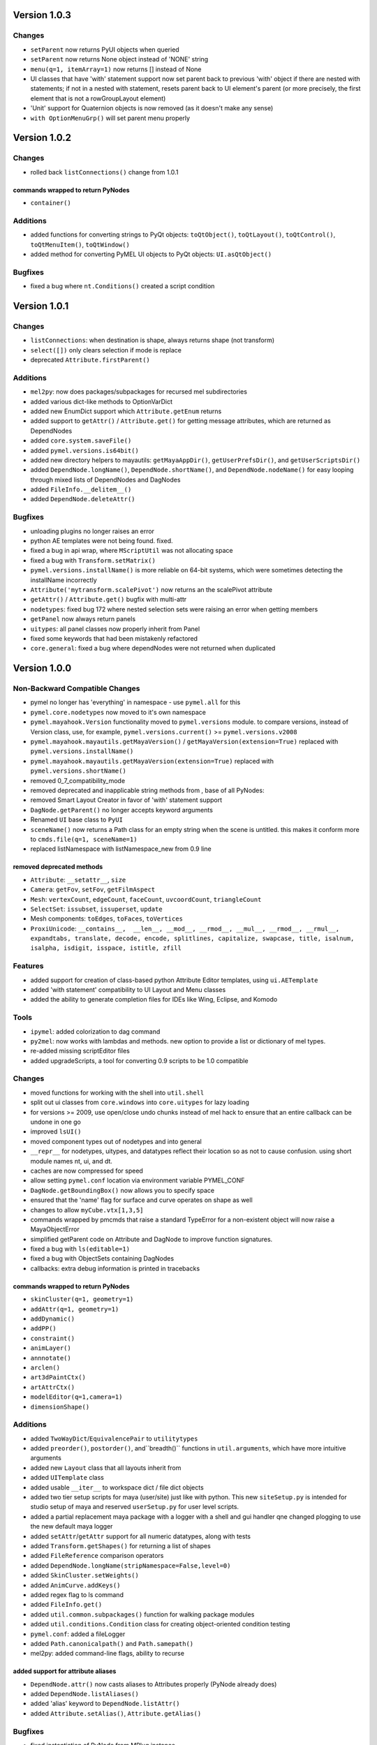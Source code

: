 ==================================
Version 1.0.3
==================================

----------------------------------
Changes
----------------------------------
- ``setParent`` now returns PyUI objects when queried
- ``setParent`` now returns None object instead of 'NONE' string
- ``menu(q=1, itemArray=1)`` now returns [] instead of None
- UI classes that have 'with' statement support now set parent back to previous
  'with' object if there are nested with statements; if not in a nested with
  statement, resets parent back to UI element's parent (or more precisely, the
  first element that is not a rowGroupLayout element)
- 'Unit' support for Quaternion objects is now removed (as it doesn't make
  any sense)
- ``with OptionMenuGrp()`` will set parent menu properly


==================================
Version 1.0.2
==================================

----------------------------------
Changes
----------------------------------

- rolled back ``listConnections()`` change from 1.0.1

commands wrapped to return PyNodes
----------------------------------
- ``container()``

----------------------------------
Additions
----------------------------------

- added functions for converting strings to PyQt objects: ``toQtObject()``, ``toQtLayout()``, ``toQtControl()``, ``toQtMenuItem()``, ``toQtWindow()``
- added method for converting PyMEL UI objects to PyQt objects: ``UI.asQtObject()``

----------------------------------
Bugfixes
----------------------------------

- fixed a bug where ``nt.Conditions()`` created a script condition


==================================
Version 1.0.1
==================================

----------------------------------
Changes
----------------------------------

- ``listConnections``: when destination is shape, always returns shape (not transform)
- ``select([])`` only clears selection if mode is replace
- deprecated ``Attribute.firstParent()``

----------------------------------
Additions
----------------------------------

- ``mel2py``: now does packages/subpackages for recursed mel subdirectories
- added various dict-like methods to OptionVarDict
- added new EnumDict support which ``Attribute.getEnum`` returns
- added support to ``getAttr()`` / ``Attribute.get()`` for getting message attributes, which are returned as DependNodes
- added ``core.system.saveFile()``
- added ``pymel.versions.is64bit()``
- added new directory helpers to mayautils: ``getMayaAppDir()``, ``getUserPrefsDir()``, and ``getUserScriptsDir()``
- added ``DependNode.longName()``, ``DependNode.shortName()``, and ``DependNode.nodeName()`` for easy looping through mixed lists of DependNodes and DagNodes
- added ``FileInfo.__delitem__()``
- added ``DependNode.deleteAttr()``

----------------------------------
Bugfixes
----------------------------------

- unloading plugins no longer raises an error
- python AE templates were not being found. fixed.
- fixed a bug in api wrap, where ``MScriptUtil`` was not allocating space
- fixed a bug with ``Transform.setMatrix()``
- ``pymel.versions.installName()`` is more reliable on 64-bit systems, which were sometimes detecting the installName incorrectly
- ``Attribute('mytransform.scalePivot')`` now returns an the scalePivot attribute
- ``getAttr()`` / ``Attribute.get()`` bugfix with multi-attr
- ``nodetypes``: fixed bug 172 where nested selection sets were raising an error when getting members
- ``getPanel`` now always return panels
- ``uitypes``: all panel classes now properly inherit from Panel
- fixed some keywords that had been mistakenly refactored
- ``core.general``: fixed a bug where dependNodes were not returned when duplicated


==================================
Version 1.0.0
==================================

----------------------------------
Non-Backward Compatible Changes
----------------------------------

- pymel no longer has 'everything' in namespace - use ``pymel.all`` for this
- ``pymel.core.nodetypes`` now moved to it's own namespace
- ``pymel.mayahook.Version`` functionality moved to ``pymel.versions`` module. to compare versions, instead of Version class, use, for example, ``pymel.versions.current()`` >= ``pymel.versions.v2008``
- ``pymel.mayahook.mayautils.getMayaVersion()`` / ``getMayaVersion(extension=True)`` replaced with ``pymel.versions.installName()``
- ``pymel.mayahook.mayautils.getMayaVersion(extension=True)`` replaced with ``pymel.versions.shortName()``
- removed 0_7_compatibility_mode

- removed deprecated and inapplicable string methods from , base of all PyNodes: 

- removed Smart Layout Creator in favor of 'with' statement support
- ``DagNode.getParent()`` no longer accepts keyword arguments
- Renamed ``UI`` base class to ``PyUI``
- ``sceneName()`` now returns a Path class for an empty string when the scene is untitled. this makes it conform more to ``cmds.file(q=1, sceneName=1)``
- replaced listNamespace with listNamespace_new from 0.9 line

removed deprecated methods
--------------------------
- ``Attribute``: ``__setattr__``, ``size``
- ``Camera``: ``getFov``, ``setFov``, ``getFilmAspect``
- ``Mesh``: ``vertexCount``, ``edgeCount``, ``faceCount``, ``uvcoordCount``, ``triangleCount``
- ``SelectSet``: ``issubset``, ``issuperset``, ``update``
- Mesh components: ``toEdges``, ``toFaces``, ``toVertices``
- ``ProxiUnicode``: ``__contains__,  __len__, __mod__, __rmod__, __mul__, __rmod__, __rmul__, expandtabs, translate, decode, encode, splitlines, capitalize, swapcase, title, isalnum, isalpha, isdigit, isspace, istitle, zfill``

----------------------------------
Features
----------------------------------

- added support for creation of class-based python Attribute Editor templates, using ``ui.AETemplate``
- added 'with statement' compatibility to UI Layout and Menu classes
- added the ability to generate completion files for IDEs like Wing, Eclipse, and Komodo

----------------------------------
Tools
----------------------------------

- ``ipymel``: added colorization to dag command
- ``py2mel``: now works with lambdas and methods.  new option to provide a list or dictionary of mel types.
- re-added missing scriptEditor files
- added upgradeScripts, a tool for converting 0.9 scripts to be 1.0 compatible

----------------------------------
Changes
----------------------------------

- moved functions for working with the shell into ``util.shell``
- split out ui classes from ``core.windows`` into ``core.uitypes`` for lazy loading
- for versions >= 2009, use open/close undo chunks instead of mel hack to ensure that an entire callback can be undone in one go
- improved ``lsUI()``
- moved component types out of nodetypes and into general
- ``__repr__`` for nodetypes, uitypes, and datatypes reflect their location so as not to cause confusion.  using short module names nt, ui, and dt.
- caches are now compressed for speed
- allow setting ``pymel.conf`` location via environment variable PYMEL_CONF
- ``DagNode.getBoundingBox()`` now allows you to specify space
- ensured that the 'name' flag for surface and curve operates on shape as well
- changes to allow ``myCube.vtx[1,3,5]``
- commands wrapped by pmcmds that raise a standard TypeError for a non-existent object will now raise a MayaObjectError
- simplified getParent code on Attribute and DagNode to improve function signatures.
- fixed a bug with ``ls(editable=1)``
- fixed a bug with ObjectSets containing DagNodes
- callbacks: extra debug information is printed in tracebacks

commands wrapped to return PyNodes
----------------------------------
- ``skinCluster(q=1, geometry=1)``
- ``addAttr(q=1, geometry=1)``
- ``addDynamic()``
- ``addPP()``
- ``constraint()``
- ``animLayer()``
- ``annnotate()``
- ``arclen()``
- ``art3dPaintCtx()``
- ``artAttrCtx()``
- ``modelEditor(q=1,camera=1)``
- ``dimensionShape()``

----------------------------------
Additions
----------------------------------

- added ``TwoWayDict``/``EquivalencePair`` to ``utilitytypes``
- added ``preorder()``, ``postorder()``, and``breadth()`` functions in ``util.arguments``, which have more intuitive arguments
- added new ``Layout`` class that all layouts inherit from
- added ``UITemplate`` class
- added usable ``__iter__`` to workspace dict / file dict objects
- added two tier setup scripts for maya (user/site) just like with python. This new ``siteSetup.py`` is intended for studio setup of maya and reserved ``userSetup.py`` for user level scripts.
- added a partial replacement maya package with a logger with a shell and gui handler qne changed plogging to use the new default maya logger
- added ``setAttr``/``getAttr`` support for all numeric datatypes, along with tests
- added ``Transform.getShapes()`` for returning a list of shapes
- added ``FileReference`` comparison operators
- added ``DependNode.longName(stripNamespace=False,level=0)``
- added ``SkinCluster.setWeights()``
- added ``AnimCurve.addKeys()``
- added regex flag to ls command
- added ``FileInfo.get()``
- added ``util.common.subpackages()`` function for walking package modules
- added ``util.conditions.Condition`` class for creating object-oriented condition testing
- ``pymel.conf``: added a fileLogger
- added ``Path.canonicalpath()`` and ``Path.samepath()``
- mel2py: added command-line flags, ability to recurse

added support for attribute aliases
-----------------------------------
- ``DependNode.attr()`` now casts aliases to Attributes properly (PyNode already does)
- added ``DependNode.listAliases()``
- added 'alias' keyword to ``DependNode.listAttr()``
- added ``Attribute.setAlias()``, ``Attribute.getAlias()``

----------------------------------
Bugfixes
----------------------------------

- fixed instantiation of PyNode from MPlug instance
- fixed a bug where Maya version was incorrectly detected when Maya was installed to a custom location 
- fixed bug where wrap of function which took multiple refs all pointed to same ``MScriptUtil``
- fixed wrapping of unsigned ptr api types
- fixed negative comp indices
- ``mel2py``: bugfix with ``mel2pyStr()``


==================================
Version 0.9.2
==================================

----------------------------------
Changes and Additions
----------------------------------

- added support for 2010 and python 2.6
- added basic support for all component types
- added a 'removeNamespace' flag to ``FileReference.importContents()``
- added support for open-ended time ranges for command like keyframes (Issue 82)
- enhanced ``keyframe`` function: if both valueChange and timeChange are queried, the result will be a list of (time,value) pairs
- added ability to pass a list of types to ``ls`` 'type' argument, as you can with ``listRelatives``
- added checkLocalArray and checkOtherArray arguments to ``Attribute.isConnectedTo`` which will cause the function to also test mulit/array elements
- improved ``core.language.pythonToMel()`` reliability on lists
- improved custom virtual class workflow
- added functionality to ``pymel.tools.py2mel`` for dynamically creating MEL commands based on python functions/classes
- added a new module ``pymel.api.plugins`` for working with api plugins in a more reasonable and automated fashion
- updated eclipse integration documentation

easy_install improvements
-------------------------
- setup now copies over a readline library for 2010 OSX using ``readline.so`` from toxik which is more compatible
- changed ipymel to be part of the default install instead of an extra package
- fixed interpreter path of ipymel and other executable scripts on OSX
- setup now detects and fixes invalid python installations on Linux which previously caused ``distutils`` and thus ``setup.py`` to fail


----------------------------------
Bugfixes
----------------------------------

- ``importFile()``, ``createReference()``, ``loadReference()``, and ``openFile()`` now return PyNodes when passed returnNewNodes flag (Issue 85)
- fixed rare bug with Vista where ``platform.system`` was failing during startup (Issue 87)
- fixed a bug with plugin loading to intelligently handle when callback does not get a name
- fixed ``optionMenu`` and ``optionMenuGrp`` to return empty lists instead of None
- restored ``core.other.AttributeName.exists()`` method
- fixed a bug in 0.7_compatibility_mode
- fixed minor bug in ``listRelatives()``
- fixed a bug where curve command was returning a string instead of a PyNode (Issue 96)


==================================
Version 0.9.1
==================================

----------------------------------
Changes and Additions
----------------------------------

- new feature:  virtual subclasses.  allows the user to create their own subclasses which are returned by ``PyNode``
- added ``v2009sp1`` and ``v2009sp1a`` to ``Version``
- changed ``MelGlobals.__getitem__`` to raise a KeyError on missing global, instead of a typeError
- ``util.path`` now supports regular expression filtering in addition to globs.  
- moved ``moduleDir()`` from ``util`` to ``mayahook`` since it is explicitly for pymel.  
- ensured that all default plugins are loaded when creating the api cache so that we can avoid calculating those each time the plugins are loaded
- added a new `errors` flag to recurseMayaScriptPath for controlling how to handle directory walking errors: warn or ignore
- moved ``pwarnings`` to ensure that ``pymel.util`` is completely separated from maya
- adding new sphinx documentation. modifying source docstrings where necessary.
- setParent now allows ``None`` arg to specify world parent
- adopted a standard setuptools-compliant package layout, with pymel as a subdirectory of the top level
- forced line numbers on for ``Mel.eval``
- changed ipymel to use $MAYA_LOCATION to find mayapy instead of /usr/bin/env
- changed datatypes examples to demonstrate the necessity to include a namespace
- added ``groupname``, ``get_groupname``, and ``chgrp`` to ``Path`` class for dealing with unix groups as strings instead of as gid's
- added alias ``path.Path`` for ``path.path`` so as to follow PEP8
- added a new option to ``pymel.conf`` to allow disabling of mel initialization in standalone mode.
- added ability to set logger verbosity using PYMEL_LOGLEVEL environment variable.  great for quick testing.

----------------------------------
Bugfixes
----------------------------------

- fixed a bug in ``undoInfo()``
- fixed a bug that was breaking ``mel2py``
- fixed a bug with logging that was locking it to INFO level.  INFO is now the default, but it can be properly changed in ``pymel.conf``
- fixed input casting of ``datatypes.Time`` 
- bug fixes in error handling within path class
- fixed issue 65: ``DependencyNode.listAttr()`` broken
- made sure ``NameParse`` objects are stringified before fed to ``MFnDependencyNode.findPlug()``
- added a few more reserved types so as to avoid creating them, which can lead to crashes on some setups
- fixed issue 66 where nodes could be created twice when using PEP8 style class instantiation: ``pm.Locator``
- ``path.walk*`` methods now properly prune all directories below those that do not match the supplied patterns
- maya bug workaround: changed pluginLoaded callback to API-based for 2009 and later
- fixed bug in ``hasAttr()``
- removed bug in ``arrays.dot`` where incorrect duplicate definition was taking precedence
- fixed bug in ``PyNode.__ne__()`` when comparing DagNodes to DependNodes
- fixed Issue 72: cannot select lists of components
- fixed bug with startup on windows (backslashes not escaped)
- fix for ``Component('pCube1.vtx[3]')``
- fix for nurbsCurveCV('nurbsCircle1') failing
- pythonToMel and Mel now properly convert ``datatypes.Vectors`` to mel vectors ( <<0,0,0>> ). ``MelGlobals`` now returns ``datatypes.Vectors``
- fixed bug with ``duplicate(addShape=1)``
- fixed a bug where selectionSets can't be selected
- fixed a bug with ``sets()`` when it returns lists
- fixed issue 76, where non-unique joint names were returned by ``pymel.joint`` and thus were unsuccessfully cast to ``nodetypes.Joint``
- fixed issue 80, regading incorrect association of ``nodetypes.File`` with ``cmds.file.`` 
- fixed a bug in ``connectAttr()`` that was preventing connection errors from being raised when the force flag was used






